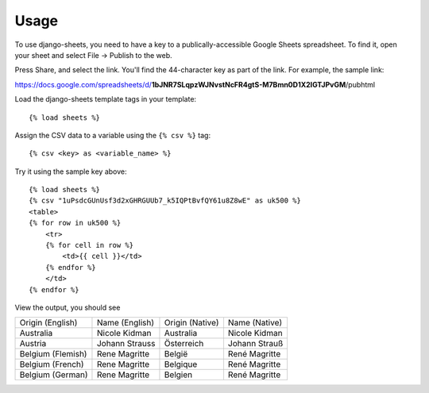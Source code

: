 ========
Usage
========

To use django-sheets, you need to have a key to a publically-accessible 
Google Sheets spreadsheet. To find it, open your sheet and select
File -> Publish to the web.

Press Share, and select the link. You'll find the 44-character key as
part of the link. For example, the sample link:

https://docs.google.com/spreadsheets/d/**1bJNR7SLqpzWJNvstNcFR4gtS-M7Bmn0D1X2lGTJPvGM**/pubhtml

Load the django-sheets template tags in your template::

    {% load sheets %}

Assign the CSV data to a variable using the ``{% csv %}`` tag::

    {% csv <key> as <variable_name> %}

Try it using the sample key above::

    {% load sheets %}
    {% csv "1uPsdcGUnUsf3d2xGHRGUUb7_k5IQPtBvfQY61u8Z8wE" as uk500 %}
    <table>
    {% for row in uk500 %}
        <tr>
        {% for cell in row %}
            <td>{{ cell }}</td>
        {% endfor %}
        </td>
    {% endfor %}

View the output, you should see

=================================  =======================  ===============  =======================
Origin (English)                   Name (English)           Origin (Native)  Name (Native)
Australia                          Nicole Kidman            Australia        Nicole Kidman
Austria                            Johann Strauss           Österreich       Johann Strauß
Belgium (Flemish)                  Rene Magritte            België           René Magritte
Belgium (French)                   Rene Magritte            Belgique         René Magritte
Belgium (German)                   Rene Magritte            Belgien          René Magritte
=================================  =======================  ===============  =======================
